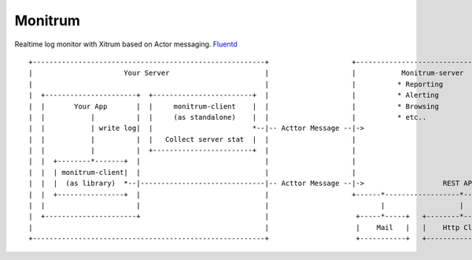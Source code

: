 Monitrum
========

Realtime log monitor with Xitrum based on Actor messaging.
`Fluentd <http://fluentd.org/>`_

::

  +--------------------------------------------------------+                    +-----------------------------------+
  |                      Your Server                       |                    |           Monitrum-server         |
  |                                                        |                    |          * Reporting              |
  |  +----------------------+  +------------------------+  |                    |          * Alerting               |
  |  |       Your App       |  |     monitrum-client    |  |                    |          * Browsing               |
  |  |           |          |  |     (as standalone)    |  |                    |          * etc..                  |  +-------------+
  |  |           | write log|  |                        *--|-- Acttor Message --|->                                 |  |   Storage   |
  |  |           |          |  |   Collect server stat  |  |                    |                                  -+--|->           |
  |  |           |          |  +------------------------+  |                    |                                   |  +-------------+
  |  |  +--------*-------+  |                              |                    |                                   |
  |  |  | monitrum-client|  |                              |                    |                                   |
  |  |  |  (as library)  *--|------------------------------|-- Acttor Message --|->                   REST API      |
  |  |  +----------------+  |                              |                    +------*------------------*---------+
  |  |                      |                              |                           |                  |
  |  +----------------------+                              |                     +-----*-----+   +--------*--------+
  |                                                        |                     |    Mail   |   |    Http Client  |
  +--------------------------------------------------------+                     +-----------+   +-----------------+

